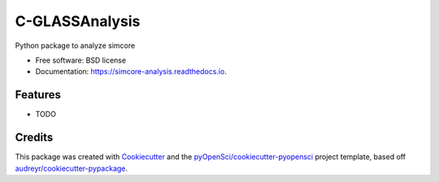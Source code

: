 ===============
C-GLASSAnalysis
===============


.. image:: https://img.shields.io/pypi/v/simcore_analysis.svg
        :target: https://pypi.python.org/pypi/simcore_analysis

.. image:: https://img.shields.io/travis/lamsoa729/simcore_analysis.svg
        :target: https://travis-ci.org/lamsoa729/simcore_analysis

.. image:: https://codecov.io/gh/lamsoa729/simcore_analysis/branch/master/graph/badge.svg
        :target: https://codecov.io/gh/lamsoa729/simcore_analysis

.. image:: https://readthedocs.org/projects/simcore-analysis/badge/?version=latest
        :target: https://simcore-analysis.readthedocs.io/en/latest/?badge=latest
        :alt: Documentation Status




Python package to analyze simcore


* Free software: BSD license
* Documentation: https://simcore-analysis.readthedocs.io.


Features
--------

* TODO

Credits
-------

This package was created with Cookiecutter_ and the `pyOpenSci/cookiecutter-pyopensci`_ project template, based off `audreyr/cookiecutter-pypackage`_.

.. _Cookiecutter: https://github.com/audreyr/cookiecutter
.. _`pyOpenSci/cookiecutter-pyopensci`: https://github.com/pyOpenSci/cookiecutter-pyopensci
.. _`audreyr/cookiecutter-pypackage`: https://github.com/audreyr/cookiecutter-pypackage
